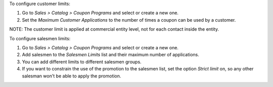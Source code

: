 To configure customer limits:

#. Go to *Sales > Catalog > Coupon Programs* and select or create a new one.
#. Set the *Maximum Customer Applications* to the number of times a coupon can be used
   by a customer.

NOTE: The customer limit is applied at commercial entity level, not for each contact
inside the entity.

To configure salesmen limits:

#. Go to *Sales > Catalog > Coupon Programs* and select or create a new one.
#. Add salesmen to the *Salesmen Limits* list and their maximum number of applications.
#. You can add different limits to different salesmen groups.
#. If you want to constrain the use of the promotion to the salesmen list, set the
   option *Strict limit* on, so any other salesman won't be able to apply the promotion.
